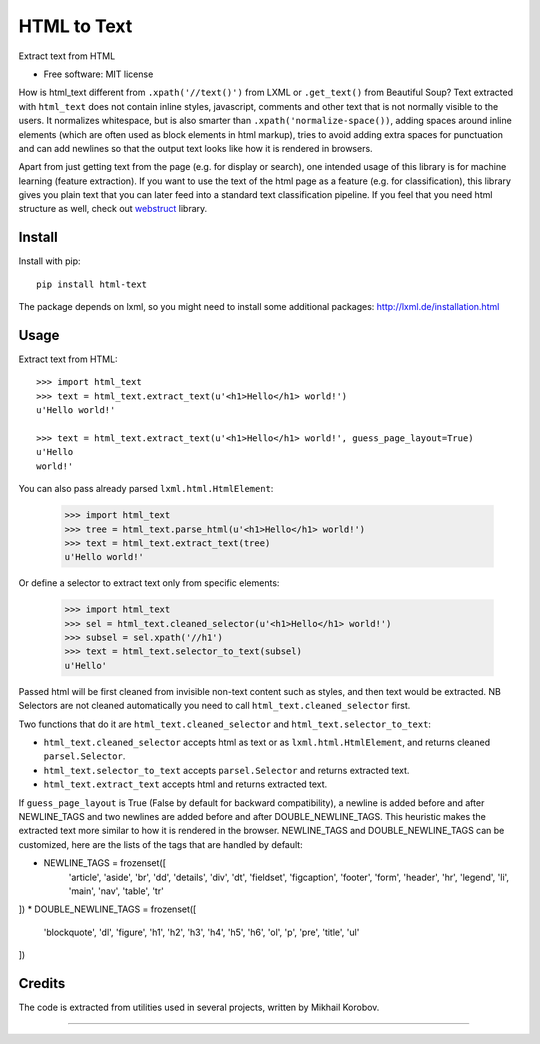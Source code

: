 ============
HTML to Text
============


.. image:: https://img.shields.io/pypi/v/html-text.svg
   :target: https://pypi.python.org/pypi/html-text
   :alt: PyPI Version

.. image:: https://img.shields.io/travis/TeamHG-Memex/html-text.svg
   :target: https://travis-ci.org/TeamHG-Memex/html-text
   :alt: Build Status

.. image:: http://codecov.io/github/TeamHG-Memex/soft404/coverage.svg?branch=master
   :target: http://codecov.io/github/TeamHG-Memex/html-text?branch=master
   :alt: Code Coverage

Extract text from HTML


* Free software: MIT license


How is html_text different from ``.xpath('//text()')`` from LXML
or ``.get_text()`` from Beautiful Soup?
Text extracted with ``html_text`` does not contain inline styles,
javascript, comments and other text that is not normally visible to the users.
It normalizes whitespace, but is also smarter than ``.xpath('normalize-space())``,
adding spaces around inline elements (which are often used as block
elements in html markup), tries to avoid adding extra spaces for punctuation and
can add newlines so that the output text looks like how it is rendered in
browsers.

Apart from just getting text from the page (e.g. for display or search),
one intended usage of this library is for machine learning (feature extraction).
If you want to use the text of the html page as a feature (e.g. for classification),
this library gives you plain text that you can later feed into a standard text
classification pipeline.
If you feel that you need html structure as well, check out
`webstruct <http://webstruct.readthedocs.io/en/latest/>`_ library.


Install
-------

Install with pip::

    pip install html-text

The package depends on lxml, so you might need to install some additional
packages: http://lxml.de/installation.html


Usage
-----

Extract text from HTML::

    >>> import html_text
    >>> text = html_text.extract_text(u'<h1>Hello</h1> world!')
    u'Hello world!'

    >>> text = html_text.extract_text(u'<h1>Hello</h1> world!', guess_page_layout=True)
    u'Hello
    world!'

You can also pass already parsed ``lxml.html.HtmlElement``:

    >>> import html_text
    >>> tree = html_text.parse_html(u'<h1>Hello</h1> world!')
    >>> text = html_text.extract_text(tree)
    u'Hello world!'

Or define a selector to extract text only from specific elements:

    >>> import html_text
    >>> sel = html_text.cleaned_selector(u'<h1>Hello</h1> world!')
    >>> subsel = sel.xpath('//h1')
    >>> text = html_text.selector_to_text(subsel)
    u'Hello'

Passed html will be first cleaned from invisible non-text content such
as styles, and then text would be extracted.
NB Selectors are not cleaned automatically you need to call
``html_text.cleaned_selector`` first.

Two functions that do it are ``html_text.cleaned_selector`` and
``html_text.selector_to_text``:

* ``html_text.cleaned_selector`` accepts html as text or as ``lxml.html.HtmlElement``,
  and returns cleaned ``parsel.Selector``.
* ``html_text.selector_to_text`` accepts ``parsel.Selector`` and returns extracted
  text.
* ``html_text.extract_text`` accepts html and returns extracted text.

If ``guess_page_layout`` is True (False by default for backward compatibility),
a newline is added before and after NEWLINE_TAGS and two newlines are added
before and after DOUBLE_NEWLINE_TAGS. This heuristic makes the extracted text
more similar to how it is rendered in the browser.
NEWLINE_TAGS and DOUBLE_NEWLINE_TAGS can be customized, here are the lists of
the tags that are handled by default:

* NEWLINE_TAGS = frozenset([
    'article', 'aside', 'br', 'dd', 'details', 'div', 'dt', 'fieldset',
    'figcaption', 'footer', 'form', 'header', 'hr', 'legend', 'li', 'main',
    'nav', 'table', 'tr'
])
* DOUBLE_NEWLINE_TAGS = frozenset([
    'blockquote', 'dl', 'figure', 'h1', 'h2', 'h3', 'h4', 'h5', 'h6', 'ol',
    'p', 'pre', 'title', 'ul'
])


Credits
-------

The code is extracted from utilities used in several projects, written by Mikhail Korobov.

----

.. image:: https://hyperiongray.s3.amazonaws.com/define-hg.svg
	:target: https://www.hyperiongray.com/?pk_campaign=github&pk_kwd=html-text
	:alt: define hyperiongray
